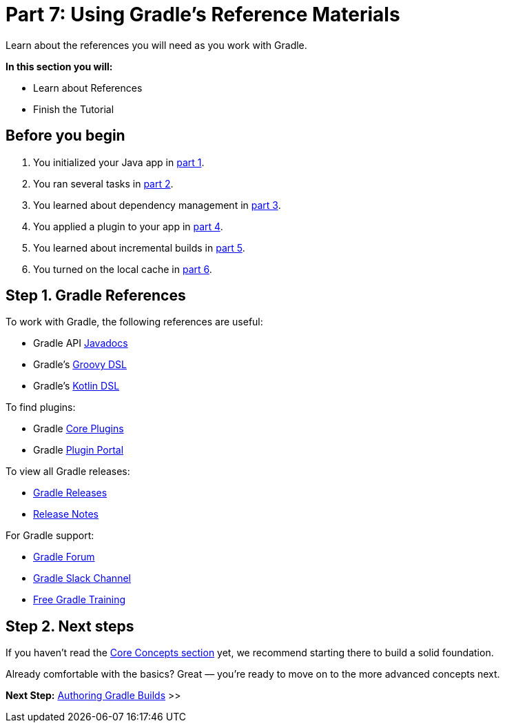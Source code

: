 // Copyright (C) 2024 Gradle, Inc.
//
// Licensed under the Creative Commons Attribution-Noncommercial-ShareAlike 4.0 International License.;
// you may not use this file except in compliance with the License.
// You may obtain a copy of the License at
//
//      https://creativecommons.org/licenses/by-nc-sa/4.0/
//
// Unless required by applicable law or agreed to in writing, software
// distributed under the License is distributed on an "AS IS" BASIS,
// WITHOUT WARRANTIES OR CONDITIONS OF ANY KIND, either express or implied.
// See the License for the specific language governing permissions and
// limitations under the License.

[[part7_gradle_refs]]
= Part 7: Using Gradle's Reference Materials

Learn about the references you will need as you work with Gradle.

****
**In this section you will:**

- Learn about References
- Finish the Tutorial
****

[[part7_begin]]
== Before you begin

1. You initialized your Java app in <<part1_gradle_init.adoc#part1_begin,part 1>>.
2. You ran several tasks in <<part2_gradle_tasks#part2_begin,part 2>>.
3. You learned about dependency management in <<part3_gradle_dep_man#part3_begin,part 3>>.
4. You applied a plugin to your app in <<part4_gradle_plugins#part4_begin,part 4>>.
5. You learned about incremental builds in <<part5_gradle_inc_builds#part5_begin,part 5>>.
6. You turned on the local cache in <<part6_gradle_caching#part6_begin,part 6>>.

== Step 1. Gradle References

To work with Gradle, the following references are useful:

- Gradle API http://gradle.org/docs/current/javadoc/[Javadocs]
- Gradle's https://docs.gradle.org/current/dsl/index.html[Groovy DSL]
- Gradle's https://docs.gradle.org/current/kotlin-dsl/index.html[Kotlin DSL]

To find plugins:

- Gradle <<plugin_reference#plugin_reference,Core Plugins>>
- Gradle link:https://plugins.gradle.org/[Plugin Portal]

To view all Gradle releases:

- https://gradle.org/releases/[Gradle Releases]
- http://gradle.org/docs/current/release-notes[Release Notes]

For Gradle support:

- link:https://discuss.gradle.org/[Gradle Forum]
- link:https://gradle-community.slack.com/[Gradle Slack Channel]
- link:https://gradle.org/courses/[Free Gradle Training]

== Step 2. Next steps

If you haven’t read the <<gradle_basics.adoc#gradle,Core Concepts section>> yet, we recommend starting there to build a solid foundation.

Already comfortable with the basics? Great — you’re ready to move on to the more advanced concepts next.

[.text-right]
**Next Step:** <<getting_started_dev.adoc#dev_introduction,Authoring Gradle Builds>> >>
